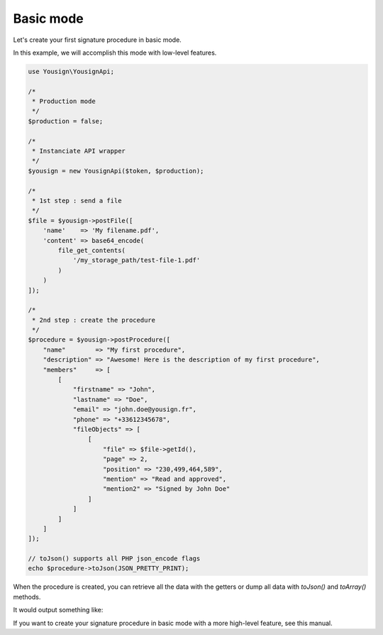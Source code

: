 ==========
Basic mode
==========

Let's create your first signature procedure in basic mode.

In this example, we will accomplish this mode with low-level
features.

.. code-block:: php

    use Yousign\YousignApi;

    /*
     * Production mode
     */
    $production = false;

    /*
     * Instanciate API wrapper
     */
    $yousign = new YousignApi($token, $production);

    /*
     * 1st step : send a file
     */
    $file = $yousign->postFile([
        'name'    => 'My filename.pdf',
        'content' => base64_encode(
            file_get_contents(
                '/my_storage_path/test-file-1.pdf'
            )
        )
    ]);

    /*
     * 2nd step : create the procedure
     */
    $procedure = $yousign->postProcedure([
        "name"        => "My first procedure",
        "description" => "Awesome! Here is the description of my first procedure",
        "members"     => [
            [
                "firstname" => "John",
                "lastname" => "Doe",
                "email" => "john.doe@yousign.fr",
                "phone" => "+33612345678",
                "fileObjects" => [
                    [
                        "file" => $file->getId(),
                        "page" => 2,
                        "position" => "230,499,464,589",
                        "mention" => "Read and approved",
                        "mention2" => "Signed by John Doe"
                    ]
                ]
            ]
        ]
    ]);

    // toJson() supports all PHP json_encode flags
    echo $procedure->toJson(JSON_PRETTY_PRINT);

When the procedure is created, you can retrieve all the data with the
getters or dump all data with `toJson()` and `toArray()` methods.

It would output something like:

.. code-block:: JSON
    {
        "id": "/procedures/XXXXXXXX-XXXX-XXXX-XXXX-XXXXXXXXXXXX",
        "name": "My first procedure",
        "description": "Awesome! Here is the description of my first procedure",
        "createdAt": "2018-12-01T11:49:11+01:00",
        "updatedAt": "2018-12-01T11:49:11+01:00",
        "finishedAt": null,
        "expiresAt": null,
        "status": "active",
        "creator": null,
        "creatorFirstName": null,
        "creatorLastName": null,
        "workspace": "/workspaces/XXXXXX-XXXX-XXXX-XXXX-XXXXXXXXXXXX",
        "template": false,
        "ordered": false,
        "parent": null,
        "metadata": [],
        "config": [],
        "members": [
            {
                "id": "/members/XXXXXXXX-XXXX-XXXX-XXXX-XXXXXXXXXXXX",
                "user": null,
                "type": "signer",
                "firstname": "John",
                "lastname": "Doe",
                "email": "john.doe@yousign.fr",
                "phone": "+33612345678",
                "position": 1,
                "createdAt": "2018-12-01T11:49:11+01:00",
                "updatedAt": "2018-12-01T11:49:11+01:00",
                "finishedAt": null,
                "status": "pending",
                "fileObjects": [
                    {
                        "id": "/file_objects/XXXXXXXX-XXXX-XXXX-XXXX-XXXXXXXXXXXX",
                        "file": {
                            "id": "/files/XXXXXXXX-XXXX-XXXX-XXXX-XXXXXXXXXXXX",
                            "name": "The best name for my file.pdf",
                            "type": "signable",
                            "contentType": "application/pdf",
                            "description": null,
                            "createdAt": "2018-12-01T11:36:20+01:00",
                            "updatedAt": "2018-12-01T11:49:11+01:00",
                            "sha256": "bb57ae2b2ca6ad0133a699350d1a6f6c8cdfde3cf872cf526585d306e4675cc2",
                            "metadata": [],
                            "workspace": "/workspaces/XXXXXX-XXXX-XXXX-XXXX-XXXXXXXXXXXX",
                            "creator": null,
                            "protected": false,
                            "position": 0,
                            "parent": null
                        },
                        "page": 2,
                        "position": "230,499,464,589",
                        "fieldName": null,
                        "mention": "Read and approved",
                        "mention2": "Signed by John Doe",
                        "createdAt": "2018-12-01T11:49:11+01:00",
                        "updatedAt": "2018-12-01T11:49:11+01:00",
                        "parent": null,
                        "reason": "Signed by Yousign"
                    }
                ],
                "comment": null,
                "notificationsEmail": [],
                "operationLevel": "custom",
                "operationCustomModes": [
                    "sms"
                ],
                "operationModeSmsConfig": null,
                "parent": null
            }
        ],
        "subscribers": [],
        "files": [
            {
                "id": "/files/XXXXXXXX-XXXX-XXXX-XXXX-XXXXXXXXXXXX",
                "name": "The best name for my file.pdf",
                "type": "signable",
                "contentType": "application/pdf",
                "description": null,
                "createdAt": "2018-12-01T11:36:20+01:00",
                "updatedAt": "2018-12-01T11:49:11+01:00",
                "sha256": "bb57ae2b2ca6ad0133a699350d1a6f6c8cdfde3cf872cf526585d306e4675cc2",
                "metadata": [],
                "workspace": "/workspaces/XXXXXX-XXXX-XXXX-XXXX-XXXXXXXXXXXX",
                "creator": null,
                "protected": false,
                "position": 0,
                "parent": null
            }
        ],
        "relatedFilesEnable": false,
        "archive": false,
        "archiveMetadata": [],
        "fields": [],
        "permissions": []
    }


If you want to create your signature procedure in basic mode with a more
high-level feature, see this manual.
